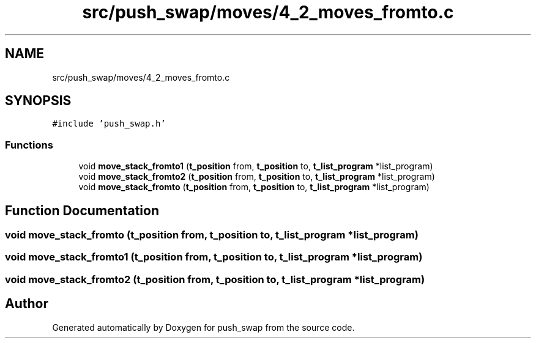 .TH "src/push_swap/moves/4_2_moves_fromto.c" 3 "Sun Mar 16 2025 16:17:05" "push_swap" \" -*- nroff -*-
.ad l
.nh
.SH NAME
src/push_swap/moves/4_2_moves_fromto.c
.SH SYNOPSIS
.br
.PP
\fC#include 'push_swap\&.h'\fP
.br

.SS "Functions"

.in +1c
.ti -1c
.RI "void \fBmove_stack_fromto1\fP (\fBt_position\fP from, \fBt_position\fP to, \fBt_list_program\fP *list_program)"
.br
.ti -1c
.RI "void \fBmove_stack_fromto2\fP (\fBt_position\fP from, \fBt_position\fP to, \fBt_list_program\fP *list_program)"
.br
.ti -1c
.RI "void \fBmove_stack_fromto\fP (\fBt_position\fP from, \fBt_position\fP to, \fBt_list_program\fP *list_program)"
.br
.in -1c
.SH "Function Documentation"
.PP 
.SS "void move_stack_fromto (\fBt_position\fP from, \fBt_position\fP to, \fBt_list_program\fP * list_program)"

.SS "void move_stack_fromto1 (\fBt_position\fP from, \fBt_position\fP to, \fBt_list_program\fP * list_program)"

.SS "void move_stack_fromto2 (\fBt_position\fP from, \fBt_position\fP to, \fBt_list_program\fP * list_program)"

.SH "Author"
.PP 
Generated automatically by Doxygen for push_swap from the source code\&.

